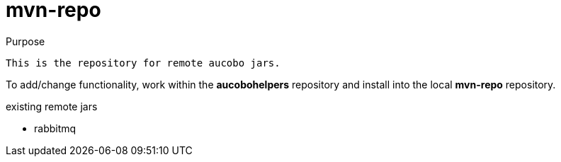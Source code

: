 = mvn-repo

.Purpose
 This is the repository for remote aucobo jars.

To add/change functionality, work within the **aucobohelpers** repository and install into the local **mvn-repo** repository.

.existing remote jars
* rabbitmq

